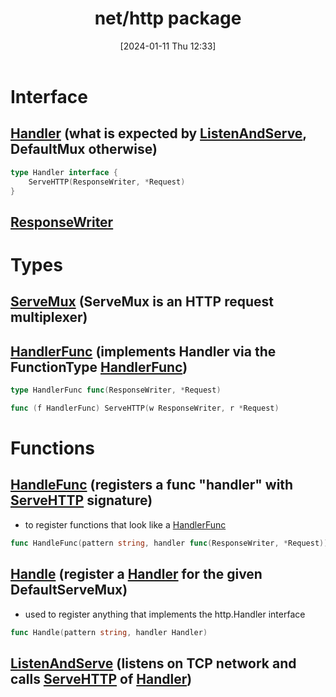 :PROPERTIES:
:ID:       d5760d4b-be95-4334-9070-f47081e3a725
:END:
#+title: net/http package
#+date: [2024-01-11 Thu 12:33]
#+startup: overview

* Interface
** [[id:f1d9cd03-62d6-4054-b85b-b78fdf1ff243][Handler]] (what is expected by [[id:60182ce8-59c4-4a3e-8754-bf2d84a2f373][ListenAndServe]], DefaultMux otherwise)
#+begin_src go :results output :imports "fmt"
type Handler interface {
    ServeHTTP(ResponseWriter, *Request)
}
#+end_src
** [[id:2c7a10ed-b072-493f-bd4b-63df56490d15][ResponseWriter]]

* Types
** [[id:da188abf-e46f-430a-8fc9-eab4db9658e4][ServeMux]] (ServeMux is an HTTP request multiplexer)

** [[id:275c823d-f397-40b9-9063-0ef37f8dcb6f][HandlerFunc]] (implements Handler via the FunctionType [[id:275c823d-f397-40b9-9063-0ef37f8dcb6f][HandlerFunc]])
#+begin_src go :results output :imports "fmt"
type HandlerFunc func(ResponseWriter, *Request)

func (f HandlerFunc) ServeHTTP(w ResponseWriter, r *Request)
#+end_src

* Functions
** [[id:e4e621a3-1dfa-4d7e-9420-d134cf7c0f3a][HandleFunc]] (registers a func "handler" with [[id:13c687cc-5e59-40cc-87be-cc587baf4f64][ServeHTTP]] signature)
- to register functions  that look like a [[id:275c823d-f397-40b9-9063-0ef37f8dcb6f][HandlerFunc]]
#+begin_src go :results output :imports "fmt"
func HandleFunc(pattern string, handler func(ResponseWriter, *Request))
#+end_src
** [[id:def2a70c-1368-4c1a-b2be-da6dd544900d][Handle]] (register a [[id:f1d9cd03-62d6-4054-b85b-b78fdf1ff243][Handler]] for the given DefaultServeMux)
- used to register anything that implements the http.Handler interface
#+begin_src go :results output :imports "fmt"
func Handle(pattern string, handler Handler)
#+end_src
** [[id:60182ce8-59c4-4a3e-8754-bf2d84a2f373][ListenAndServe]]  (listens on TCP network and calls [[id:13c687cc-5e59-40cc-87be-cc587baf4f64][ServeHTTP]] of [[id:f1d9cd03-62d6-4054-b85b-b78fdf1ff243][Handler]])
